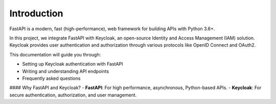 Introduction
============

FastAPI is a modern, fast (high-performance), web framework for building APIs with Python 3.6+.

In this project, we integrate FastAPI with Keycloak, an open-source Identity and Access Management (IAM) solution. Keycloak provides user authentication and authorization through various protocols like OpenID Connect and OAuth2.

This documentation will guide you through:

- Setting up Keycloak authentication with FastAPI
- Writing and understanding API endpoints
- Frequently asked questions

#### Why FastAPI and Keycloak?
- **FastAPI**: For high performance, asynchronous, Python-based APIs.
- **Keycloak**: For secure authentication, authorization, and user management.
